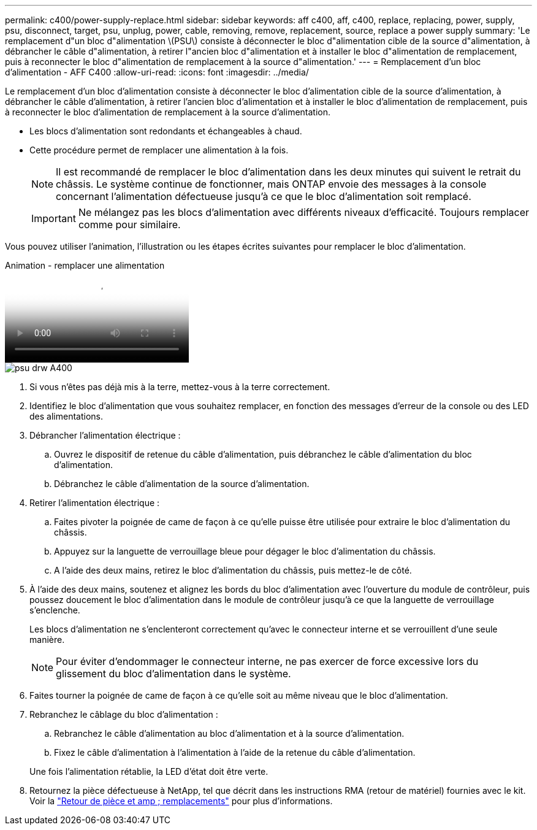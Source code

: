 ---
permalink: c400/power-supply-replace.html 
sidebar: sidebar 
keywords: aff c400, aff, c400, replace, replacing, power, supply, psu, disconnect, target, psu, unplug, power, cable, removing, remove, replacement, source, replace a power supply 
summary: 'Le remplacement d"un bloc d"alimentation \(PSU\) consiste à déconnecter le bloc d"alimentation cible de la source d"alimentation, à débrancher le câble d"alimentation, à retirer l"ancien bloc d"alimentation et à installer le bloc d"alimentation de remplacement, puis à reconnecter le bloc d"alimentation de remplacement à la source d"alimentation.' 
---
= Remplacement d'un bloc d'alimentation - AFF C400
:allow-uri-read: 
:icons: font
:imagesdir: ../media/


[role="lead"]
Le remplacement d'un bloc d'alimentation consiste à déconnecter le bloc d'alimentation cible de la source d'alimentation, à débrancher le câble d'alimentation, à retirer l'ancien bloc d'alimentation et à installer le bloc d'alimentation de remplacement, puis à reconnecter le bloc d'alimentation de remplacement à la source d'alimentation.

* Les blocs d'alimentation sont redondants et échangeables à chaud.
* Cette procédure permet de remplacer une alimentation à la fois.
+

NOTE: Il est recommandé de remplacer le bloc d'alimentation dans les deux minutes qui suivent le retrait du châssis. Le système continue de fonctionner, mais ONTAP envoie des messages à la console concernant l'alimentation défectueuse jusqu'à ce que le bloc d'alimentation soit remplacé.

+

IMPORTANT: Ne mélangez pas les blocs d'alimentation avec différents niveaux d'efficacité. Toujours remplacer comme pour similaire.



Vous pouvez utiliser l'animation, l'illustration ou les étapes écrites suivantes pour remplacer le bloc d'alimentation.

.Animation - remplacer une alimentation
video::60567649-288a-48b7-bc90-aae100199959[panopto]
image::../media/drw_A400_psu.png[psu drw A400]

. Si vous n'êtes pas déjà mis à la terre, mettez-vous à la terre correctement.
. Identifiez le bloc d'alimentation que vous souhaitez remplacer, en fonction des messages d'erreur de la console ou des LED des alimentations.
. Débrancher l'alimentation électrique :
+
.. Ouvrez le dispositif de retenue du câble d'alimentation, puis débranchez le câble d'alimentation du bloc d'alimentation.
.. Débranchez le câble d'alimentation de la source d'alimentation.


. Retirer l'alimentation électrique :
+
.. Faites pivoter la poignée de came de façon à ce qu'elle puisse être utilisée pour extraire le bloc d'alimentation du châssis.
.. Appuyez sur la languette de verrouillage bleue pour dégager le bloc d'alimentation du châssis.
.. A l'aide des deux mains, retirez le bloc d'alimentation du châssis, puis mettez-le de côté.


. À l'aide des deux mains, soutenez et alignez les bords du bloc d'alimentation avec l'ouverture du module de contrôleur, puis poussez doucement le bloc d'alimentation dans le module de contrôleur jusqu'à ce que la languette de verrouillage s'enclenche.
+
Les blocs d'alimentation ne s'enclenteront correctement qu'avec le connecteur interne et se verrouillent d'une seule manière.

+

NOTE: Pour éviter d'endommager le connecteur interne, ne pas exercer de force excessive lors du glissement du bloc d'alimentation dans le système.

. Faites tourner la poignée de came de façon à ce qu'elle soit au même niveau que le bloc d'alimentation.
. Rebranchez le câblage du bloc d'alimentation :
+
.. Rebranchez le câble d'alimentation au bloc d'alimentation et à la source d'alimentation.
.. Fixez le câble d'alimentation à l'alimentation à l'aide de la retenue du câble d'alimentation.


+
Une fois l'alimentation rétablie, la LED d'état doit être verte.

. Retournez la pièce défectueuse à NetApp, tel que décrit dans les instructions RMA (retour de matériel) fournies avec le kit. Voir la https://mysupport.netapp.com/site/info/rma["Retour de pièce et amp ; remplacements"^] pour plus d'informations.

